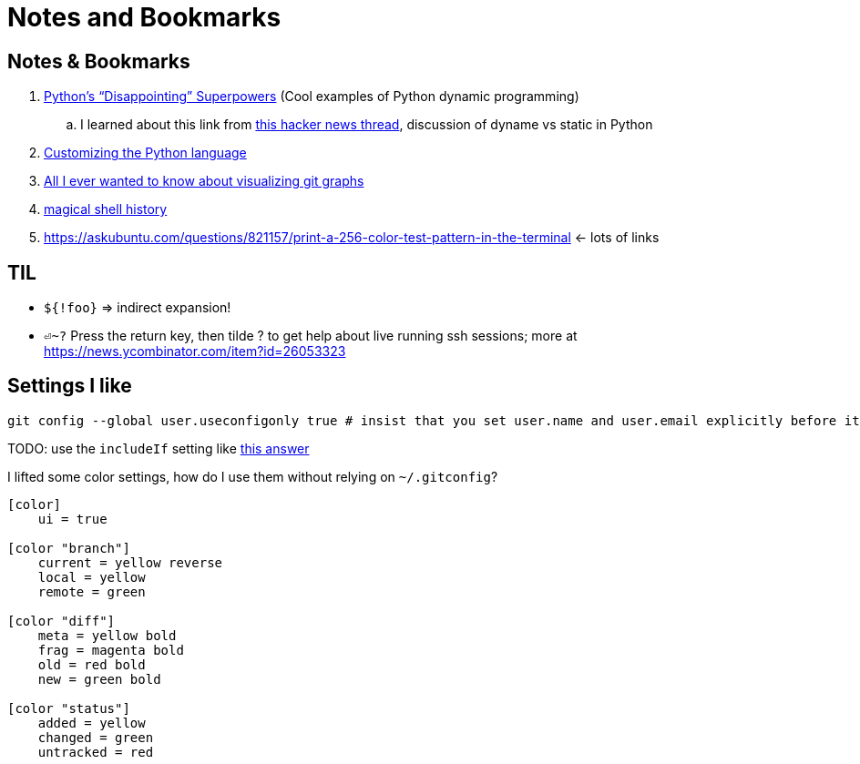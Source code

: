 Notes and Bookmarks
===================
:compat-mode!:
:description: Notes
:max-width: 100%
:nofooter:
:!version-label:


== Notes & Bookmarks

. https://lukeplant.me.uk/blog/posts/pythons-disappointing-superpowers/[Python’s “Disappointing” Superpowers] (Cool examples of Python dynamic programming)
.. I learned about this link from https://news.ycombinator.com/item?id=34611969[this hacker news thread], discussion of dyname vs static in Python
. https://www.grulic.org.ar/%7Emdione/glob/posts/customizing-the-python-language/[Customizing the Python language]
. https://stackoverflow.com/questions/1057564/pretty-git-branch-graphs[All I ever wanted to know about visualizing git graphs]
. https://github.com/atuinsh/atuin[magical shell history]
. https://askubuntu.com/questions/821157/print-a-256-color-test-pattern-in-the-terminal <- lots of links


== TIL

* `${!foo}` => indirect expansion!
* `⏎~?` Press the return key, then tilde ? to get help about live running ssh sessions; more at https://news.ycombinator.com/item?id=26053323


== Settings I like

....
git config --global user.useconfigonly true # insist that you set user.name and user.email explicitly before it will let you commit
....

TODO: use the `includeIf` setting like https://stackoverflow.com/a/36296990[this answer]

I lifted some color settings, how do I use them without relying on `~/.gitconfig`?

[code]
----
[color]
    ui = true

[color "branch"]
    current = yellow reverse
    local = yellow
    remote = green

[color "diff"]
    meta = yellow bold
    frag = magenta bold
    old = red bold
    new = green bold

[color "status"]
    added = yellow
    changed = green
    untracked = red
----


////
Make sure Unicode HEX input is selected under Input Source menu bar

✔
HEAVY CHECK MARK
Unicode: U+2714, UTF-8: E2 9C 94
✘
HEAVY BALLOT X
Unicode: U+2718, UTF-8: E2 9C 98
⁃
HYPHEN BULLET
Unicode: U+2043, UTF-8: E2 81 83
?
QUESTION MARK
Unicode: U+003F, UTF-8: 3F

→
RIGHTWARDS ARROW
Unicode: U+2192, UTF-8: E2 86 92
➡︎
BLACK RIGHTWARDS ARROW
Unicode: U+27A1 U+FE0E, UTF-8: E2 9E A1 EF B8 8E
←
LEFTWARDS ARROW
Unicode: U+2190, UTF-8: E2 86 90
⬅︎
LEFTWARDS BLACK ARROW
Unicode: U+2B05 U+FE0E, UTF-8: E2 AC 85 EF B8 8Et

X
LATIN CAPITAL LETTER X
Unicode: U+0058, UTF-8: 58
////

////
To use this macro: yank down to the autocomd! line, then type :@"
function! ConvertAsciidoc()
  silent execute("!asciidoctor -b html5 " . expand('%:t') . " && open -a safari " . expand('%:t:r') .. ".html")
endfunction
autocmd! BufWritePost,FileWritePost *.asciidoc :call ConvertAsciidoc()
////
